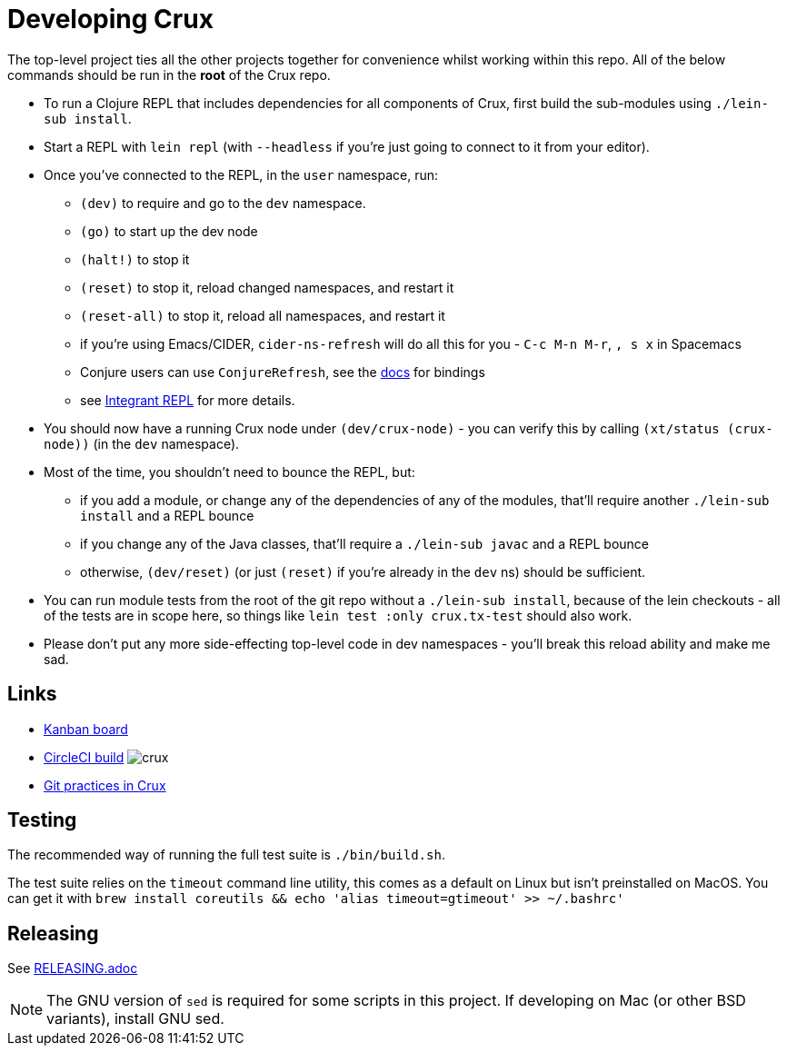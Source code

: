 = Developing Crux

The top-level project ties all the other projects together for convenience whilst working within this repo.
All of the below commands should be run in the *root* of the Crux repo.

* To run a Clojure REPL that includes dependencies for all components of Crux, first build the sub-modules using `./lein-sub install`.
* Start a REPL with `lein repl` (with `--headless` if you're just going to connect to it from your editor).
* Once you've connected to the REPL, in the `user` namespace, run:
** `(dev)` to require and go to the `dev` namespace.
** `(go)` to start up the dev node
** `(halt!)` to stop it
** `(reset)` to stop it, reload changed namespaces, and restart it
** `(reset-all)` to stop it, reload all namespaces, and restart it
** if you're using Emacs/CIDER, `cider-ns-refresh` will do all this for you - `C-c M-n M-r`, `, s x` in Spacemacs
** Conjure users can use `ConjureRefresh`, see the https://github.com/Olical/conjure#mappings[docs] for bindings
** see https://github.com/weavejester/integrant-repl[Integrant REPL] for more details.
* You should now have a running Crux node under `(dev/crux-node)` - you can verify this by calling `(xt/status (crux-node))` (in the `dev` namespace).
* Most of the time, you shouldn't need to bounce the REPL, but:
** if you add a module, or change any of the dependencies of any of the modules, that'll require another `./lein-sub install` and a REPL bounce
** if you change any of the Java classes, that'll require a `./lein-sub javac` and a REPL bounce
** otherwise, `(dev/reset)` (or just `(reset)` if you're already in the `dev` ns) should be sufficient.
* You can run module tests from the root of the git repo without a `./lein-sub install`, because of the lein checkouts - all of the tests are in scope here, so things like `lein test :only crux.tx-test` should also work.
* Please don't put any more side-effecting top-level code in dev namespaces - you'll break this reload ability and make me sad.

== Links

* https://github.com/juxt/crux/projects/1[Kanban board]
* https://circleci.com/gh/juxt/crux[CircleCI build] image:https://circleci.com/gh/juxt/crux.svg?style=svg&circle-token=867b84b6d1b4dfff332773f771457349529aee8b[]
* link:./GIT.adoc[Git practices in Crux]

== Testing

The recommended way of running the full test suite is `./bin/build.sh`.

The test suite relies on the `timeout` command line utility, this comes as a default on Linux but isn't preinstalled on MacOS. You can get it with `brew install coreutils && echo 'alias timeout=gtimeout' >> ~/.bashrc'`

== Releasing

See link:./RELEASING.adoc[RELEASING.adoc]

[NOTE]
====
The GNU version of `sed` is required for some scripts in this project. If developing on Mac (or other BSD variants), install GNU sed.

